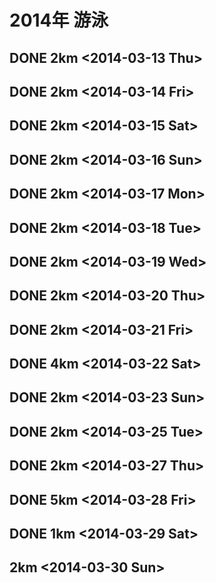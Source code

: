 * 2014年 游泳
** DONE 2km <2014-03-13 Thu>
** DONE 2km <2014-03-14 Fri>
** DONE 2km <2014-03-15 Sat>
** DONE 2km <2014-03-16 Sun>
** DONE 2km <2014-03-17 Mon>
** DONE 2km <2014-03-18 Tue>
** DONE 2km <2014-03-19 Wed>
** DONE 2km <2014-03-20 Thu>
** DONE 2km <2014-03-21 Fri>
** DONE 4km <2014-03-22 Sat>
** DONE 2km <2014-03-23 Sun>
** DONE 2km <2014-03-25 Tue>
** DONE 2km <2014-03-27 Thu>
** DONE 5km <2014-03-28 Fri>
** DONE 1km <2014-03-29 Sat>
** 2km <2014-03-30 Sun>
